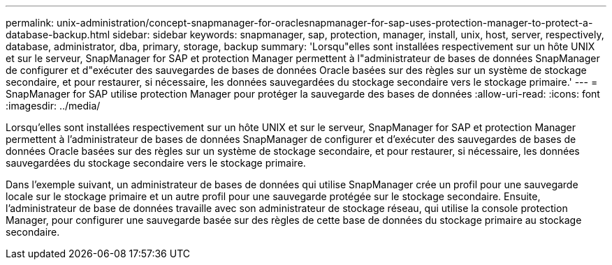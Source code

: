 ---
permalink: unix-administration/concept-snapmanager-for-oraclesnapmanager-for-sap-uses-protection-manager-to-protect-a-database-backup.html 
sidebar: sidebar 
keywords: snapmanager, sap, protection, manager, install, unix, host, server, respectively, database, administrator, dba, primary, storage, backup 
summary: 'Lorsqu"elles sont installées respectivement sur un hôte UNIX et sur le serveur, SnapManager for SAP et protection Manager permettent à l"administrateur de bases de données SnapManager de configurer et d"exécuter des sauvegardes de bases de données Oracle basées sur des règles sur un système de stockage secondaire, et pour restaurer, si nécessaire, les données sauvegardées du stockage secondaire vers le stockage primaire.' 
---
= SnapManager for SAP utilise protection Manager pour protéger la sauvegarde des bases de données
:allow-uri-read: 
:icons: font
:imagesdir: ../media/


[role="lead"]
Lorsqu'elles sont installées respectivement sur un hôte UNIX et sur le serveur, SnapManager for SAP et protection Manager permettent à l'administrateur de bases de données SnapManager de configurer et d'exécuter des sauvegardes de bases de données Oracle basées sur des règles sur un système de stockage secondaire, et pour restaurer, si nécessaire, les données sauvegardées du stockage secondaire vers le stockage primaire.

Dans l'exemple suivant, un administrateur de bases de données qui utilise SnapManager crée un profil pour une sauvegarde locale sur le stockage primaire et un autre profil pour une sauvegarde protégée sur le stockage secondaire. Ensuite, l'administrateur de base de données travaille avec son administrateur de stockage réseau, qui utilise la console protection Manager, pour configurer une sauvegarde basée sur des règles de cette base de données du stockage primaire au stockage secondaire.
